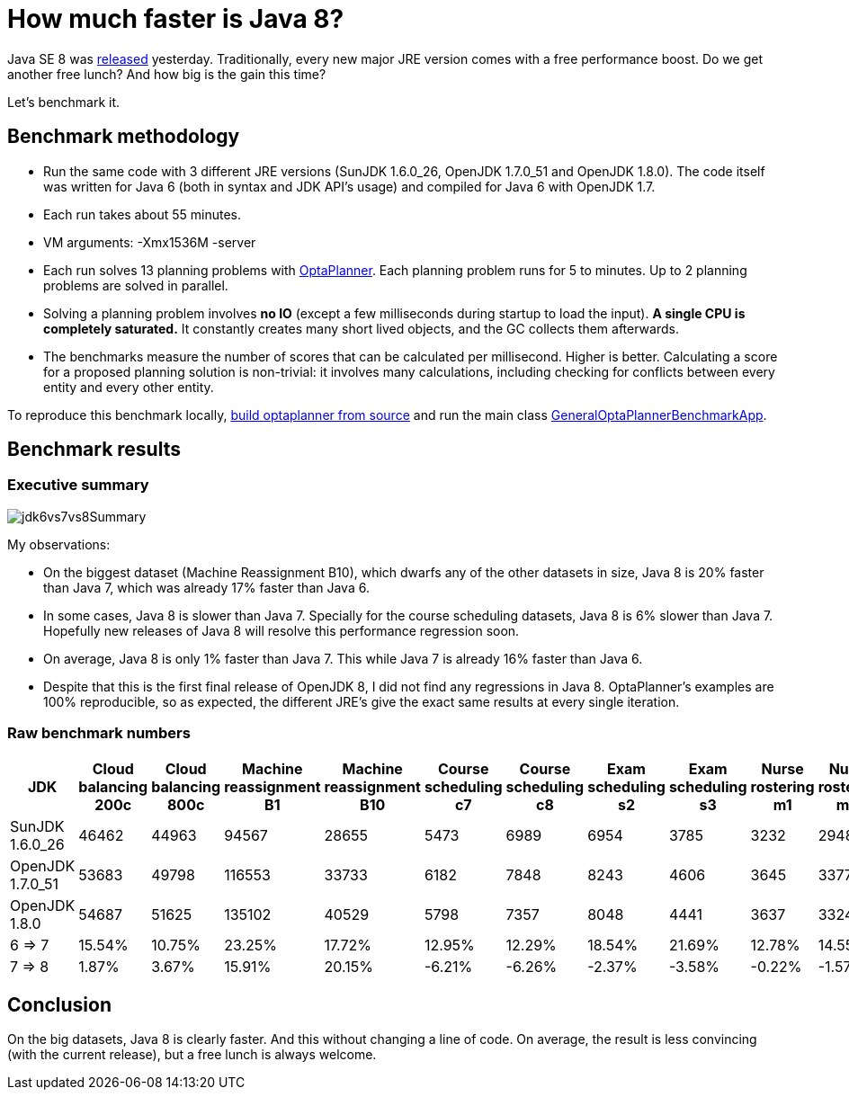 = How much faster is Java 8?
:page-interpolate: true
:awestruct-author: ge0ffrey
:awestruct-layout: blogPostBase
:awestruct-tags: [production]

Java SE 8 was https://blogs.oracle.com/java/entry/java_se_8_is_now[released] yesterday.
Traditionally, every new major JRE version comes with a free performance boost.
Do we get another free lunch? And how big is the gain this time?

Let's benchmark it.

== Benchmark methodology

* Run the same code with 3 different JRE versions (SunJDK +1.6.0_26+, OpenJDK +1.7.0_51+ and OpenJDK +1.8.0+).
The code itself was written for Java 6 (both in syntax and JDK API's usage) and compiled for Java 6 with OpenJDK 1.7.

* Each run takes about 55 minutes.

* VM arguments: +-Xmx1536M -server+

* Each run solves 13 planning problems with http://www.optaplanner.org[OptaPlanner].
Each planning problem runs for 5 to  minutes. Up to 2 planning problems are solved in parallel.

* Solving a planning problem involves *no IO* (except a few milliseconds during startup to load the input).
*A single CPU is completely saturated.*
It constantly creates many short lived objects, and the GC collects them afterwards.

* The benchmarks measure the number of scores that can be calculated per millisecond. Higher is better.
Calculating a score for a proposed planning solution is non-trivial:
it involves many calculations, including checking for conflicts between every entity and every other entity.

To reproduce this benchmark locally, http://www.optaplanner.org/code/sourceCode.html[build optaplanner from source]
and run the main class
https://github.com/droolsjbpm/optaplanner/blob/master/optaplanner-examples/src/main/java/org/optaplanner/examples/app/GeneralOptaPlannerBenchmarkApp.java[GeneralOptaPlannerBenchmarkApp].

== Benchmark results

=== Executive summary

image::jdk6vs7vs8Summary.png[]

My observations:

* On the biggest dataset (Machine Reassignment B10), which dwarfs any of the other datasets in size,
Java 8 is +20%+ faster than Java 7, which was already +17%+ faster than Java 6.

* In some cases, Java 8 is slower than Java 7.
Specially for the course scheduling datasets, Java 8 is +6%+ slower than Java 7.
Hopefully new releases of Java 8 will resolve this performance regression soon.

* On average, Java 8 is only +1%+ faster than Java 7. This while Java 7 is already +16%+ faster than Java 6.

* Despite that this is the first final release of OpenJDK 8, I did not find any regressions in Java 8.
OptaPlanner's examples are 100% reproducible, so as expected, the different JRE's give the exact same results at every single iteration.

=== Raw benchmark numbers

|===
|JDK |Cloud balancing 200c |Cloud balancing 800c |Machine reassignment B1 |Machine reassignment B10 |Course scheduling c7 |Course scheduling c8 |Exam scheduling s2 |Exam scheduling s3 |Nurse rostering m1 |Nurse rostering mh1 |Sport scheduling nl14

|SunJDK 1.6.0_26 |46462 |44963 |94567 |28655 |5473 |6989 |6954 |3785 |3232 |2948 |1977
|OpenJDK 1.7.0_51 |53683 |49798 |116553 |33733 |6182 |7848 |8243 |4606 |3645 |3377 |2445
|OpenJDK 1.8.0 |54687 |51625 |135102 |40529 |5798 |7357 |8048 |4441 |3637 |3324 |2321
|6 => 7 |15.54% |10.75% |23.25% |17.72% |12.95% |12.29% |18.54% |21.69% |12.78% |14.55% |23.67%
|7 => 8 |1.87% |3.67% |15.91% |20.15% |-6.21% |-6.26% |-2.37% |-3.58% |-0.22% |-1.57% |-5.07%
|===

== Conclusion

On the big datasets, Java 8 is clearly faster. And this without changing a line of code.
On average, the result is less convincing (with the current release), but a free lunch is always welcome.
